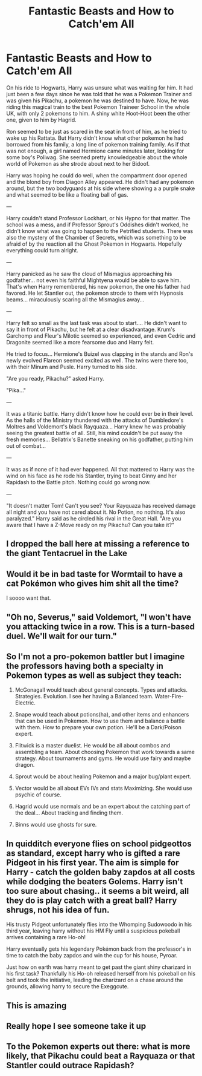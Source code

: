 #+TITLE: Fantastic Beasts and How to Catch'em All

* Fantastic Beasts and How to Catch'em All
:PROPERTIES:
:Author: Jon_Riptide
:Score: 26
:DateUnix: 1594857867.0
:DateShort: 2020-Jul-16
:FlairText: Prompt
:END:
On his ride to Hogwarts, Harry was unsure what was waiting for him. It had just been a few days since he was told that he was a Pokemon Trainer and was given his Pikachu, a pokemon he was destined to have. Now, he was riding this magical train to the best Pokemon Traineer School in the whole UK, with only 2 pokemons to him. A shiny white Hoot-Hoot been the other one, given to him by Hagrid.

Ron seemed to be just as scared in the seat in front of him, as he tried to wake up his Rattata. But Harry didn't know what other pokemon he had borrowed from his family, a long line of pokemon training family. As if that was not enough, a girl named Hermione came minutes later, looking for some boy's Poliwag. She seemed pretty knowledgeable about the whole world of Pokemon as she strode about next to her Bidoof.

Harry was hoping he could do well, when the compartment door opened and the blond boy from Diagon Alley appeared. He didn't had any pokemon around, but the two bodyguards at his side where showing a a purple snake and what seemed to be like a floating ball of gas.

---

Harry couldn't stand Professor Lockhart, or his Hypno for that matter. The school was a mess, and if Professor Sprout's Oddishes didn't worked, he didn't know what was going to happen to the Petrified students. There was also the mystery of the Chamber of Secrets, which was something to be afraid of by the reaction all the Ghost Pokemon in Hogwarts. Hopefully everything could turn alright.

---

Harry panicked as he saw the cloud of Mismagius approaching his godfather... not even his faithful Mightyena would be able to save him. That's when Harry remembered, his new pokemon, the one his father had favored. He let Stantler out, the pokemon strode to them with Hypnosis beams... miraculously scaring all the Mismagius away...

---

Harry felt so small as the last task was about to start.... He didn't want to say it in front of PIkachu, but he felt at a clear disadvantage. Krum's Garchomp and Fleur's Milotic seemed so experienced, and even Cedric and Dragonite seemed like a more fearsome duo and Harry felt.

He tried to focus... Hermione's Buizel was clapping in the stands and Ron's newly evolved Flareon seemed excited as well. The twins were there too, with their Minum and Pusle. Harry turned to his side.

"Are you ready, Pikachu?" asked Harry.

"Pika..."

---

It was a titanic battle. Harry didn't know how he could ever be in their level. As the halls of the Ministry thundered with the attacks of Dumbledore's Moltres and Voldemort's black Rayquaza... Harry knew he was probably seeing the greatest battle of all. Still, his mind couldn't be put away the fresh memories... Bellatrix's Banette sneaking on his godfather, putting him out of combat...

---

It was as if none of it had ever happened. All that mattered to Harry was the wind on his face as he rode his Stantler, trying to beat Ginny and her Rapidash to the Battle pitch. Nothing could go wrong now.

---

"It doesn't matter Tom! Can't you see? Your Rayquaza has received damage all night and you have not cared about it. No Potion, no nothing. It's also paralyzed." Harry said as he circled his rival in the Great Hall. "Are you aware that I have a Z-Move ready on my Pikachu? Can you take it?"


** I dropped the ball here at missing a reference to the giant Tentacruel in the Lake
:PROPERTIES:
:Author: Jon_Riptide
:Score: 12
:DateUnix: 1594858541.0
:DateShort: 2020-Jul-16
:END:


** Would it be in bad taste for Wormtail to have a cat Pokémon who gives him shit all the time?

I soooo want that.
:PROPERTIES:
:Author: PistiSpero
:Score: 5
:DateUnix: 1594878393.0
:DateShort: 2020-Jul-16
:END:


** "Oh no, Severus," said Voldemort, "I won't have you attacking twice in a row. This is a turn-based duel. We'll wait for our turn."
:PROPERTIES:
:Author: Jon_Riptide
:Score: 5
:DateUnix: 1594909561.0
:DateShort: 2020-Jul-16
:END:


** So I'm not a pro-pokemon battler but I imagine the professors having both a specialty in Pokemon types as well as subject they teach:

1. McGonagall would teach about general concepts. Types and attacks. Strategies. Evolution. I see her having a Balanced team. Water-Fire-Electric.

2. Snape would teach about potions(ha), and other items and enhancers that can be used in Pokemon. How to use them and balance a battle with them. How to prepare your own potion. He'll be a Dark/Poison expert.

3. Flitwick is a master duelist. He would be all about combos and assembling a team. About choosing Pokemon that work towards a same strategy. About tournaments and gyms. He would use fairy and maybe dragon.

4. Sprout would be about healing Pokemon and a major bug/plant expert.

5. Vector would be all about EVs IVs and stats Maximizing. She would use psychic of course.

6. Hagrid would use normals and be an expert about the catching part of the deal... About tracking and finding them.

7. Binns would use ghosts for sure.
:PROPERTIES:
:Author: Jon_Riptide
:Score: 5
:DateUnix: 1594879053.0
:DateShort: 2020-Jul-16
:END:


** In quidditch everyone flies on school pidgeottos as standard, except harry who is gifted a rare Pidgeot in his first year. The aim is simple for Harry - catch the golden baby zapdos at all costs while dodging the beaters Golems. Harry isn't too sure about chasing.. it seems a bit weird, all they do is play catch with a great ball? Harry shrugs, not his idea of fun.

His trusty Pidgeot unfortunately flies into the Whomping Sudowoodo in his third year, leaving harry without his HM Fly until a suspicious pokeball arrives containing a rare Ho-oh!

Harry eventually gets his legendary Pokémon back from the professor's in time to catch the baby zapdos and win the cup for his house, Pyroar.

Just how on earth was harry meant to get past the giant shiny charizard in his first task? Thankfully his Ho-oh released herself from his pokeball on his belt and took the initiative, leading the charizard on a chase around the grounds, allowing harry to secure the Exeggcute.
:PROPERTIES:
:Author: EccyFD1
:Score: 5
:DateUnix: 1594890665.0
:DateShort: 2020-Jul-16
:END:


** This is amazing
:PROPERTIES:
:Author: j_road
:Score: 3
:DateUnix: 1594869737.0
:DateShort: 2020-Jul-16
:END:


** Really hope I see someone take it up
:PROPERTIES:
:Author: j_road
:Score: 3
:DateUnix: 1594869755.0
:DateShort: 2020-Jul-16
:END:


** To the Pokemon experts out there: what is more likely, that Pikachu could beat a Rayquaza or that Stantler could outrace Rapidash?
:PROPERTIES:
:Author: Jon_Riptide
:Score: 3
:DateUnix: 1594871237.0
:DateShort: 2020-Jul-16
:END:
